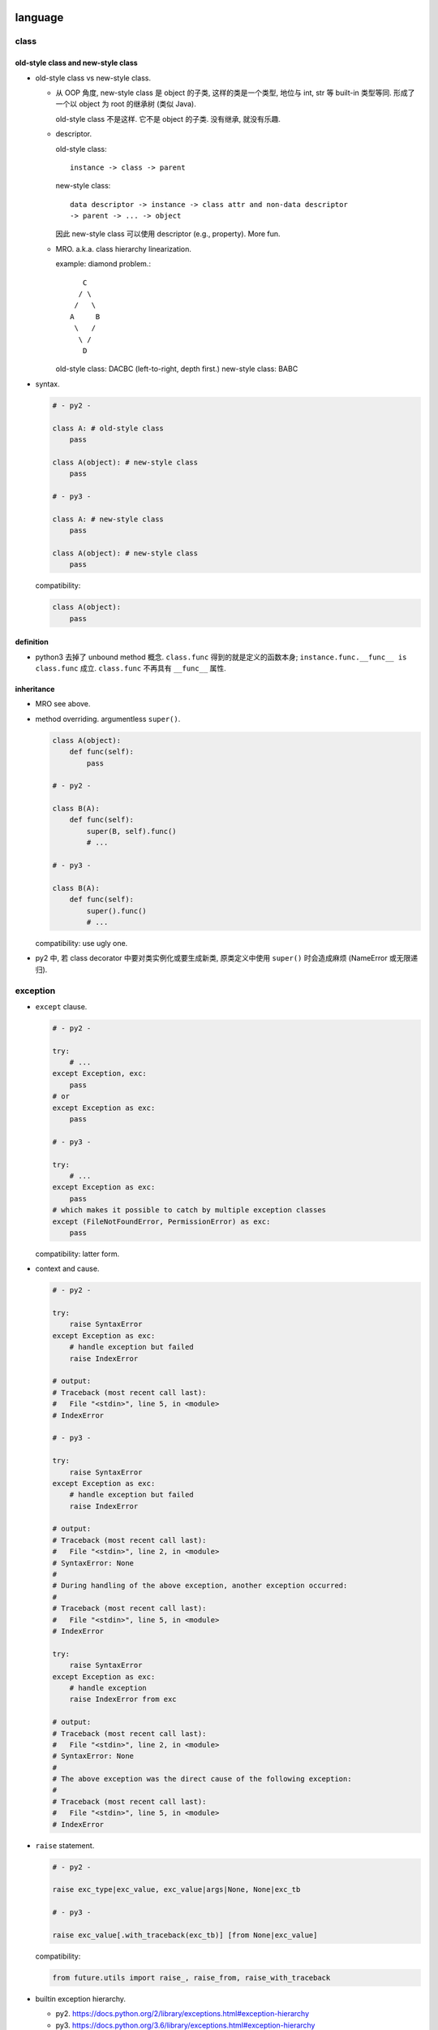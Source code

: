 language
========

class
-----

old-style class and new-style class
^^^^^^^^^^^^^^^^^^^^^^^^^^^^^^^^^^^
- old-style class vs new-style class.

  * 从 OOP 角度, new-style class 是 object 的子类, 这样的类是一个类型, 地位与
    int, str 等 built-in 类型等同. 形成了一个以 object 为 root 的继承树 (类似
    Java).

    old-style class 不是这样. 它不是 object 的子类. 没有继承, 就没有乐趣.

  * descriptor.
    
    old-style class::
   
     instance -> class -> parent

    new-style class::
   
     data descriptor -> instance -> class attr and non-data descriptor
     -> parent -> ... -> object

    因此 new-style class 可以使用 descriptor (e.g., property). More fun.


  * MRO. a.k.a. class hierarchy linearization.
    
    example: diamond problem.::

         C
        / \
       /   \
      A     B
       \   /
        \ /
         D

    old-style class: DACBC (left-to-right, depth first.)
    new-style class: BABC

- syntax.

  .. code:: python

    # - py2 -

    class A: # old-style class
        pass

    class A(object): # new-style class
        pass

    # - py3 -

    class A: # new-style class
        pass

    class A(object): # new-style class
        pass

  compatibility:

  .. code:: python

    class A(object):
        pass

definition
^^^^^^^^^^
- python3 去掉了 unbound method 概念. ``class.func`` 得到的就是定义的函数本身;
  ``instance.func.__func__ is class.func`` 成立. ``class.func`` 不再具有
  ``__func__`` 属性.

inheritance
^^^^^^^^^^^

- MRO see above.

- method overriding. argumentless ``super()``. 

  .. code:: python

    class A(object):
        def func(self):
            pass

    # - py2 -

    class B(A):
        def func(self):
            super(B, self).func()
            # ...

    # - py3 -

    class B(A):
        def func(self):
            super().func()
            # ...

  compatibility: use ugly one.

- py2 中, 若 class decorator 中要对类实例化或要生成新类, 原类定义中使用
  ``super()`` 时会造成麻烦 (NameError 或无限递归).

exception
---------

- ``except`` clause.

  .. code:: python

    # - py2 -

    try:
        # ...
    except Exception, exc:
        pass
    # or
    except Exception as exc:
        pass

    # - py3 -

    try:
        # ...
    except Exception as exc:
        pass
    # which makes it possible to catch by multiple exception classes
    except (FileNotFoundError, PermissionError) as exc:
        pass

  compatibility: latter form.

- context and cause.

  .. code:: python

    # - py2 -

    try:
        raise SyntaxError
    except Exception as exc:
        # handle exception but failed
        raise IndexError

    # output:
    # Traceback (most recent call last):
    #   File "<stdin>", line 5, in <module>
    # IndexError

    # - py3 -

    try:
        raise SyntaxError
    except Exception as exc:
        # handle exception but failed
        raise IndexError

    # output:
    # Traceback (most recent call last):
    #   File "<stdin>", line 2, in <module>
    # SyntaxError: None
    # 
    # During handling of the above exception, another exception occurred:
    # 
    # Traceback (most recent call last):
    #   File "<stdin>", line 5, in <module>
    # IndexError

    try:
        raise SyntaxError
    except Exception as exc:
        # handle exception
        raise IndexError from exc

    # output:
    # Traceback (most recent call last):
    #   File "<stdin>", line 2, in <module>
    # SyntaxError: None
    # 
    # The above exception was the direct cause of the following exception:
    # 
    # Traceback (most recent call last):
    #   File "<stdin>", line 5, in <module>
    # IndexError

- ``raise`` statement.

  .. code:: python

    # - py2 -

    raise exc_type|exc_value, exc_value|args|None, None|exc_tb

    # - py3 -

    raise exc_value[.with_traceback(exc_tb)] [from None|exc_value]

  compatibility:

  .. code:: python

    from future.utils import raise_, raise_from, raise_with_traceback

- builtin exception hierarchy.

  * py2. https://docs.python.org/2/library/exceptions.html#exception-hierarchy

  * py3. https://docs.python.org/3.6/library/exceptions.html#exception-hierarchy

  主要在于对 OSError 的细化, 方便处理.

  .. code:: python

    import errno

    # - py2 -

    try:
        # ...
    except (IOError, OSError) as exc:
        if exc.errno == errno.EEXIST:
            pass
        else:
            raise

    # - py3 -

    try:
        # ...
    except FileNotFoundError as exc:
        pass

  compatibility: use ugly one.

- exception info. All exception-related info is locally available.

  .. code:: python

    # - py2 -
    import sys
    try:
        # ...
    except Exception as exc:
        exc_type, exc_value, exc_tb = sys.exc_info

    # - py3 -
    try:
        # ...
    except Exception as exc:
        exc_type, exc_value, exc_tb = type(exc), exc, exc.__traceback__

    # context and cause
    exc.__context__
    exc.__cause__

  compatibility: use the ugly one.

scope
-----

- py2.

  * ``global`` keyword.

- py3.

  * additional ``nonlocal`` keyword.

  .. code:: python

    # - py2 -

    def f():    
        a = 1
        def g():
            a = 2
            print(a)
        g()
        print(a)
        
    # - py3 -

    def f():    
        a = 1
        def g():
            nonlocal a
            a = 2
            print(a)
        g()
        print(a)
        

builtin types
-------------

- 整数类型. int & long -> int.

  py2:
  
  * int -- hardware-based (``sys.maxint``, ``long`` in C, 2**63-1).

  * long -- software-based. unlimited. Indicated by ``L`` suffix.

  py3:

  * int. 自动切换.

- arithmetic -- 除法.

  py2:

  * `/`: floor division. result is `int`, rounding downwards.::

      1/2=0, -1/2=-1

  py3:
    
  * `/`: float division. 两整数转换为 `float` 后再做除法, 结果是 `float`.

  * `//`: floor division, as in py2.


  compatibility::
  
    from __future__ import division

    # use / for float division, // for floor division

- range object.

  py2:

  * ``range()`` returns a list of integers.

  * ``xrange()`` returns an xrange object that generates the numbers in the
    range on demand.

  py3: ``xrange`` renamed to be ``range``. ``range()`` is now a builtin type.

  compatibility::

    range = xrange

- builtin sequence types:

  py2: list, tuple, str, unicode, xrange object, bytes (alias for str), bytearray

  py3: list, tuple, bytes, str, range object, bytearray


- str

  * `string` module. string.letters string.uppercase ... is removed. as unicode
    is default, these string constant make no sense any more. Use `ascii_`
    prefixed version.
  
  * translate chars in string:
  
    py2: string.maketrans() provide translation table, str.translate() executes
    the translation and handles deletechars.
  
    py3: string.maketrans() is moved to be a function of str type. It is also
    more flexible. 并且删除字符也统一为映射的一部分, 从而在 maketrans() 中指明.
    str.translate() 只根据 translation table 执行 translation.

- object.

  * string and bytes representation of object
  
    * py2 中实现: `__unicode__` 和 `__str__`
  
    * py3 中实现: `__str__` 和 `__bytes__`

    compatibility

    .. code:: python

      from six import *

      @python_2_unicode_compatible
      class A:
        def __str__(self):
            # ...

  * boolean test.

    - py2. ``__nonzero__``

    - py3. ``__bool__``

    compatibility: 两个都定义.

  * type coercion
  
    - py2. 通过类中定义的 __coerce__ method 以及 coerce() 函数来完成不同数值
      类型值的转换.
  
    - py3. type coercion is removed from language.
  
- dict

  * test for key existence. ``dict.has_key()`` is removed.

    .. code:: python

      "key" in d

  * iteration of keys, values, items. See `iteration`_.

  * (py3.6) order of dict key is implicitly ensured.

    For compatibility and correctness, still use ``OrderedDict``.

string formatting
-----------------
python 中有 4 种 string interpolation 的方式:

- ``%`` printf-style formatting. 即 modulo operation.
  implemented in ``str.__mod__``.

- ``str.format()``.

- Shell-like string template: ``string.Template``.

- formatted string literals. ``f"..."``. (py3.6)

第一种最常见最简单, 但不如第二种方便;

第二种明显优点有 2 个, 1) 灵活方便, 功能丰富; 2) 使用 `__format__` protocol
可以自定义 format 逻辑, 实现多态性的封装 (duck typing), e.g., datetime.

第三种克服了第二种的 verbosity 问题, 并且增加灵活性可以执行 python 表达式.
所以, 对于 py3.6+, 应该用第三种, 之前的最好用第二种.

第四种仅用在特殊场合, 例如为了填充使用了 shell syntax 的模板, 或者为了与常见的
formatting 语法相区别.

iteration, generation, async programming
----------------------------------------

iteration
^^^^^^^^^
- 在 py2 中直接生成 a list of results 的很多方法和函数, 转换成了生成一个
  iterator, 而不直接生成结果.

  * dict

    .. code:: python

      # dict
      .iterkeys(), .itervalues(), .iteritems()
      keys(), values(), items()

    don't use ``iter*`` anymore.

  * zip, range, map.

    compatibility

    .. code:: python

      from itertools import imap as map, izip as zip
      range = xrange

  * itertools module: ``[i]xxx``

- ``iterator.next()`` -> ``iterator.__next__()``

coroutine
^^^^^^^^^
- py3.5+ 添加了 coroutine.

builtin functions
-----------------

- comparision and key functions.::
 
    orted(), min(), max(),
    heapq.nlargest(), heapq.nsmallest(),
    itertools.groupby()

  py2. keyword arg `cmp` is deprecated, use `key` to generate a sorting key

  py3. cmp is removed in 3, use `key`.

  compatibility::

    from functools import cmp_to_key

    [].sort(key=cmp_to_key(func))

- ``reload`` -> ``importlib.reload``, ``reduce`` -> ``functools.reduce``.

  .. code:: python

    if PY3:
        from importlib import reload
        from functools import reduce

- ``round()``.  py2 中 round 函数只支持 float 且返回 float, py3
  中它支持任何实现了 ``__round__`` 的类型, 且对于 float 返回 int.

- ``unicode()`` is removed.

- ``exec()``.

  * py2. exec 是 keyword, 即 exec statement.

  * py3. exec 是 function, 返回值 None.

- ``apply()`` removed.

IO
--

- ``print``.

  * py2. print 是 keyword, print statement (not an expression).
    print 的格式比较局限, 在 script 中, 可以在末尾添加 `,` 做到不回行

  * py3. print function (therefore expression). Makes more flexible formatting
    and options possible.  Also In line with other languages.::

      print(value, ..., sep=' ', end='\n', file=sys.stdout, flush=False)

  compatibility::

    from __future__ import print_function

- ``input(), raw_input()``

  * py2. raw_input() 输入字符输出字符串; input() 即 ``eval(raw_input())``.

  * py3. ``input()`` is original ``raw_input()``.

  compatibility

  * future::

      input = raw_input

  * conversion::

      input -> eval(input())

- ``file``, ``open`` and ``io`` module.

  * 整个 IO 的对象封装重新设计. py3 中全部基于 ``io`` module.

  * open all files with ``open``, stop using ``file``.

    .. code:: python

      # - py2 -

      open(name[, mode[, buffering]])

      # - py3 -

      open(file, mode='r', buffering=-1, encoding=None, errors=None, newline=None, closefd=True, opener=None)

  * compatibility

    .. code:: python

      from io import open

character set and encoding
--------------------------
- 字符集和编码. See `../characters-and-fonts/character-encodings.rst`.

- string literal.

  * py2.
    
    - ``str``: ASCII 字符集. 1byte for each char.::

        "string"

    - ``unicode``: Unicode 字符集. 1 code point for each char.::

        u"unicode"

  * py3. (sanitized.) ``str`` 即 unicode. ``bytes`` for byte string.

  compatibility

  - future::

      from __future__ import unicode_literals
      chr = unichr

  - use normal string as unicode string, use bytes for bytes

- source code encoding

  py2: default ascii encoding. 需要使用以下声明, 否则不能包含 ascii 以外
  的字符. 即使如此, 只允许 comment & string literal 中包含 ascii 之外的
  字符.

  .. code:: python

    # -*- coding: utf-8 -*-
    # vim:fileencoding=utf-8

  py3: default utf-8 encoding.

  .. code:: python

    哈哈哈 = 1


module and package
------------------

- implicit relative import vs explicit relative import.

  Suppose the following project hierarchy::

    proj/
    ├── __init__.py
    ├── app1.py
    └── six.py

  .. code:: python

    # app1.py

    # - py2 -

    from six import *

    # - py3 -

    # local
    from .six import *
    # global
    from six import *

  compatibility

  - future::

      from __future__ import absolute_import

  - always use absolute import

- namespace package. (not commonly used. But good to know.)

  * 相同名字的目录分散在 ``sys.path`` 的不同位置.
  
  * Without ``__init__.py``.

  ::

    root/
    ├── proj1
    │   └── parent
    └── proj2
        └── parent

  usage: 给一个由别人维护的 package 添加自己的功能和修改.

iterable unpacking, dict unpacking
----------------------------------

- in literal

  * py2. none

  * py3.

    .. code:: python

      [-1, *range(10), 10, 11, *{"what": "thefuck", "are you": "doing"}, 12, 13,]
      {"a":1, **dict(a=1, b=2), "c": 3, **OrderedDict(c=3, d=4),}

- in assignment

  * py2.

    .. code:: python

      a, b = range(2)
      a, b = b, a

  * py3.

    .. code:: python

      a, b, *rest = range(10)
      a, b, *(c, *[d, *(e, *f), g], h), i, j, (), l = *range(20), [], 20

- in function definition

  * py2.

    - positional without default.
      (required, can be provided by positional or kwarg.)

    - positional with default.
      (optional, can be provided by positional or kwarg.)

    - rest of positionals.

    - rest of kwargs.

    .. code:: python

      def func(a=1, b=2, *args, **kwargs):
          pass

  * py3.

    - positional without default.
      (required, can be provided by positional or kwarg.)

    - positional with default.
      (optional, can be provided by positional or kwarg.)

    - keyword-only without default.
      (required, must be provided by kwarg.)

    - keyword-only with default.
      (optional, must be provided by kwarg.)

    - rest of positionals

    - rest of kwargs

    .. code:: python

      def func(a=1, b=2, *args, c=3, d=4, **kwargs):
          pass

      def func(a=1, b=2, *, c=1, d):
          pass

      def func(*, c=1, d):
          pass

- in function call. 在定义中要求的 positional and kwarg 可以通过
  1) positional 2) kwarg 3) iterable unpacking 4) dict unpacking 提供.

  * py2. At most one iterable unpacking and one dict unpacking is allowed.

    .. code:: python

      f(*(1,2,3), **{"a": 1, "b": 2})

  * py3. any number of iterable unpacking and dict unpacking is allowed.

  additional rules.

  * 最终转换成 positionals 的部分 (包括 positional & iterable unpacking) 应该在
    最终转换成 kwargs 的部分 (包括 kwarg & dict unpacking) 的前面.

  * 在各自部分之内, 两种语法可以任意顺序和数量出现.

annotation
----------
Still too much?

- function annotation

  .. code:: python

    def func(a: int, b: str) -> None:
        pass

- variable annotation (py3.6)

  .. code:: python

    a: "hey, there"

misc language features
----------------------
- ``\`x\```:

  * py2. shortcut for ``repr(x)``, deprecated

  * py3. ``\`x\``` syntax is removed

cpython
=======

bytecode
--------

- ``__pycache__``

- 按照版本保存.

REPL
----
- gnu readline library for autocompletion.

library
=======
- Standard library reorganization

urllib
------
- urllib + urllib2 -> urllib package

- py3 中 ``urlopen`` 的返回对象得到了优化. 可以用作 context manager.

http
----

html
----

pathlib
-------
- mostly replace ``os.path``

enum
----

ipaddress
---------

django
------
 
- django 2.0 不再支持 python2.

json
----
- json decode 时报的 exception, 在 py2 中经常是非常一般化的错误, 难以 catch
  单独处理; 在 py3 中是 ``JSONDecodeError``, 很明确.

py2 py3 compatible code
=======================

prerequisites
-------------

- understand what is changed and how to fix.

  * See above.

  * `Writing Python 2-3 compatible code <http://python-future.org/compatible_idioms.html>`_.

- tools.

  * future. 提供诸多 python3 功能的 backport. 提供 ``futurize`` 脚本
    自动转换源代码至 py3-compatible.

  * six (implicit)

  * 2to3 (implicit)

  * argparse (pip, py2.6 only)

  * importlib (pip, py2.6 only)

conversion
----------
- ``futurize``

  .. code:: sh
  
    futurize2 -a -0 <file|dir>

- 检查转换结果.

coding 
------
- `Writing Python 2-3 compatible code <http://python-future.org/compatible_idioms.html>`_.

- 不能用 py3-only syntaxes. 即使 conditionally 也不行. 因为解释器在
  语义分析阶段就会报错 SyntaxError.

- 每个文件中设置 ``__future__`` imports.

- 项目中设置一个 ``six`` module/subpackage, 包含所有项目中需要使用到的
  兼容性定义. 在项目的各个文件中, import 该文件.

  example:

  .. code:: python

    # six.py
    # -*- coding: utf-8 -*-
    # vim:fileencoding=utf-8

    from __future__ import division
    from __future__ import absolute_import
    from __future__ import print_function
    from __future__ import unicode_literals

    import sys
    from builtins import *
    from future import standard_library as _standard_library
    _standard_library.install_aliases()
    PY2 = sys.version_info[0] == 2
    PY3 = sys.version_info[0] == 3
    # optional additional tests
    PY26 = sys.version_info[0:2] == (2, 6)

    # other compatibility definitions ...

- 在其他项目文件中加入以下代码. 然后直接按照 python3 风格书写.

  .. code:: python

    # another file
    # -*- coding: utf-8 -*-
    # vim:fileencoding=utf-8
    from __future__ import division
    from __future__ import absolute_import
    from __future__ import print_function
    from __future__ import unicode_literals

    from .six import *

- 在具体情况下, 需要分别对 py2, py3 进行不同实现时, 做版本判断, 再分别实现.

  .. code:: python

    if PY2:
        # ...
    else PY3:
        # ...

tools
-----

python-future
^^^^^^^^^^^^^
features
""""""""
- 提供从 py2-only code 向 py2py3-compatible 的兼容性 module 和转换脚本.
  (向前兼容)

- 提供从 py3-only code 向 py2py3-compatible 的兼容性 module 和转换脚本.
  (向后兼容)

- 可以进行 standard library reorganization. 使用 python3 的 library
  hierarchy 来 import module.

tools
"""""
- ``future`` package (forward-compatibility)
  
  * ``future.builtins`` py3 builtins

  * ``future.utils`` compatible utils

- ``past`` package (backward-compatibility)

- ``futurize`` script

- ``pasteurize`` script

usage
""""""
- use ``futurize`` script to convert existing py2 code.

- use ``future`` and ``builtins`` package to write forward-compatible code.
  (Together with ``__future__``.)

multi-version management
========================

See `here <multi-version.rst>`_.
